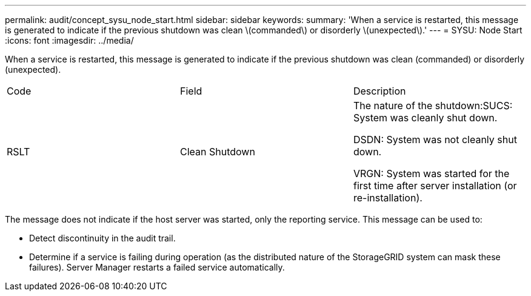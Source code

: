 ---
permalink: audit/concept_sysu_node_start.html
sidebar: sidebar
keywords: 
summary: 'When a service is restarted, this message is generated to indicate if the previous shutdown was clean \(commanded\) or disorderly \(unexpected\).'
---
= SYSU: Node Start
:icons: font
:imagesdir: ../media/

[.lead]
When a service is restarted, this message is generated to indicate if the previous shutdown was clean (commanded) or disorderly (unexpected).

|===
| Code| Field| Description
a|
RSLT
a|
Clean Shutdown
a|
The nature of the shutdown:SUCS: System was cleanly shut down.

DSDN: System was not cleanly shut down.

VRGN: System was started for the first time after server installation (or re-installation).

|===
The message does not indicate if the host server was started, only the reporting service. This message can be used to:

* Detect discontinuity in the audit trail.
* Determine if a service is failing during operation (as the distributed nature of the StorageGRID system can mask these failures). Server Manager restarts a failed service automatically.
